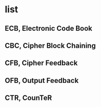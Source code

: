 * list

** ECB, Electronic Code Book
** CBC, Cipher Block Chaining
** CFB, Cipher Feedback
** OFB, Output Feedback
** CTR, CounTeR
